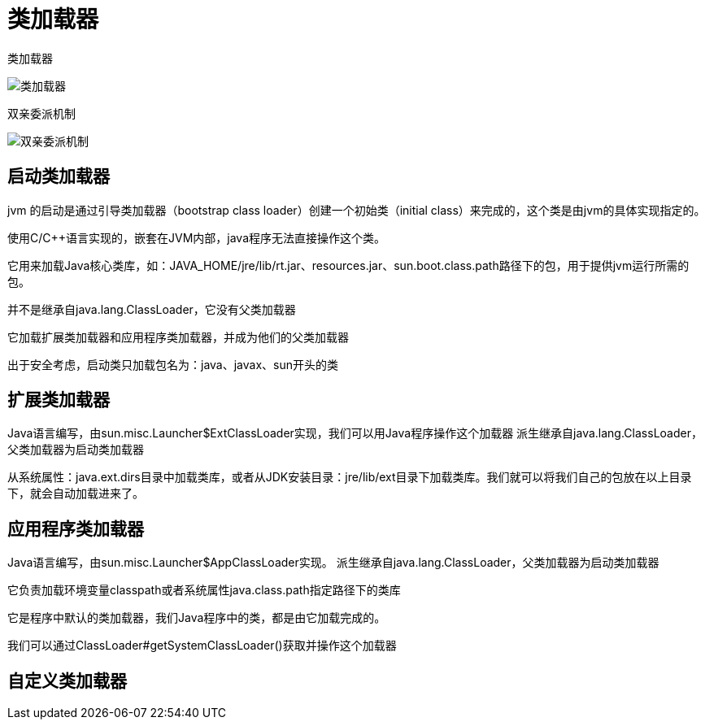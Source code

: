 
= 类加载器

类加载器

image::类加载器.png[]

双亲委派机制

image::双亲委派机制.jpg[]

== 启动类加载器

jvm 的启动是通过引导类加载器（bootstrap class loader）创建一个初始类（initial class）来完成的，这个类是由jvm的具体实现指定的。

使用C/C++语言实现的，嵌套在JVM内部，java程序无法直接操作这个类。

它用来加载Java核心类库，如：JAVA_HOME/jre/lib/rt.jar、resources.jar、sun.boot.class.path路径下的包，用于提供jvm运行所需的包。

并不是继承自java.lang.ClassLoader，它没有父类加载器

它加载扩展类加载器和应用程序类加载器，并成为他们的父类加载器

出于安全考虑，启动类只加载包名为：java、javax、sun开头的类

== 扩展类加载器

Java语言编写，由sun.misc.Launcher$ExtClassLoader实现，我们可以用Java程序操作这个加载器
派生继承自java.lang.ClassLoader，父类加载器为启动类加载器

从系统属性：java.ext.dirs目录中加载类库，或者从JDK安装目录：jre/lib/ext目录下加载类库。我们就可以将我们自己的包放在以上目录下，就会自动加载进来了。

== 应用程序类加载器

Java语言编写，由sun.misc.Launcher$AppClassLoader实现。
派生继承自java.lang.ClassLoader，父类加载器为启动类加载器

它负责加载环境变量classpath或者系统属性java.class.path指定路径下的类库

它是程序中默认的类加载器，我们Java程序中的类，都是由它加载完成的。

我们可以通过ClassLoader#getSystemClassLoader()获取并操作这个加载器

== 自定义类加载器
